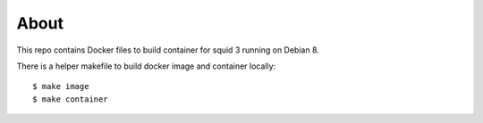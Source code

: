 =====
About
=====

This repo contains Docker files to build container for squid 3 running on
Debian 8.

There is a helper makefile to build docker image and container locally::

    $ make image
    $ make container
